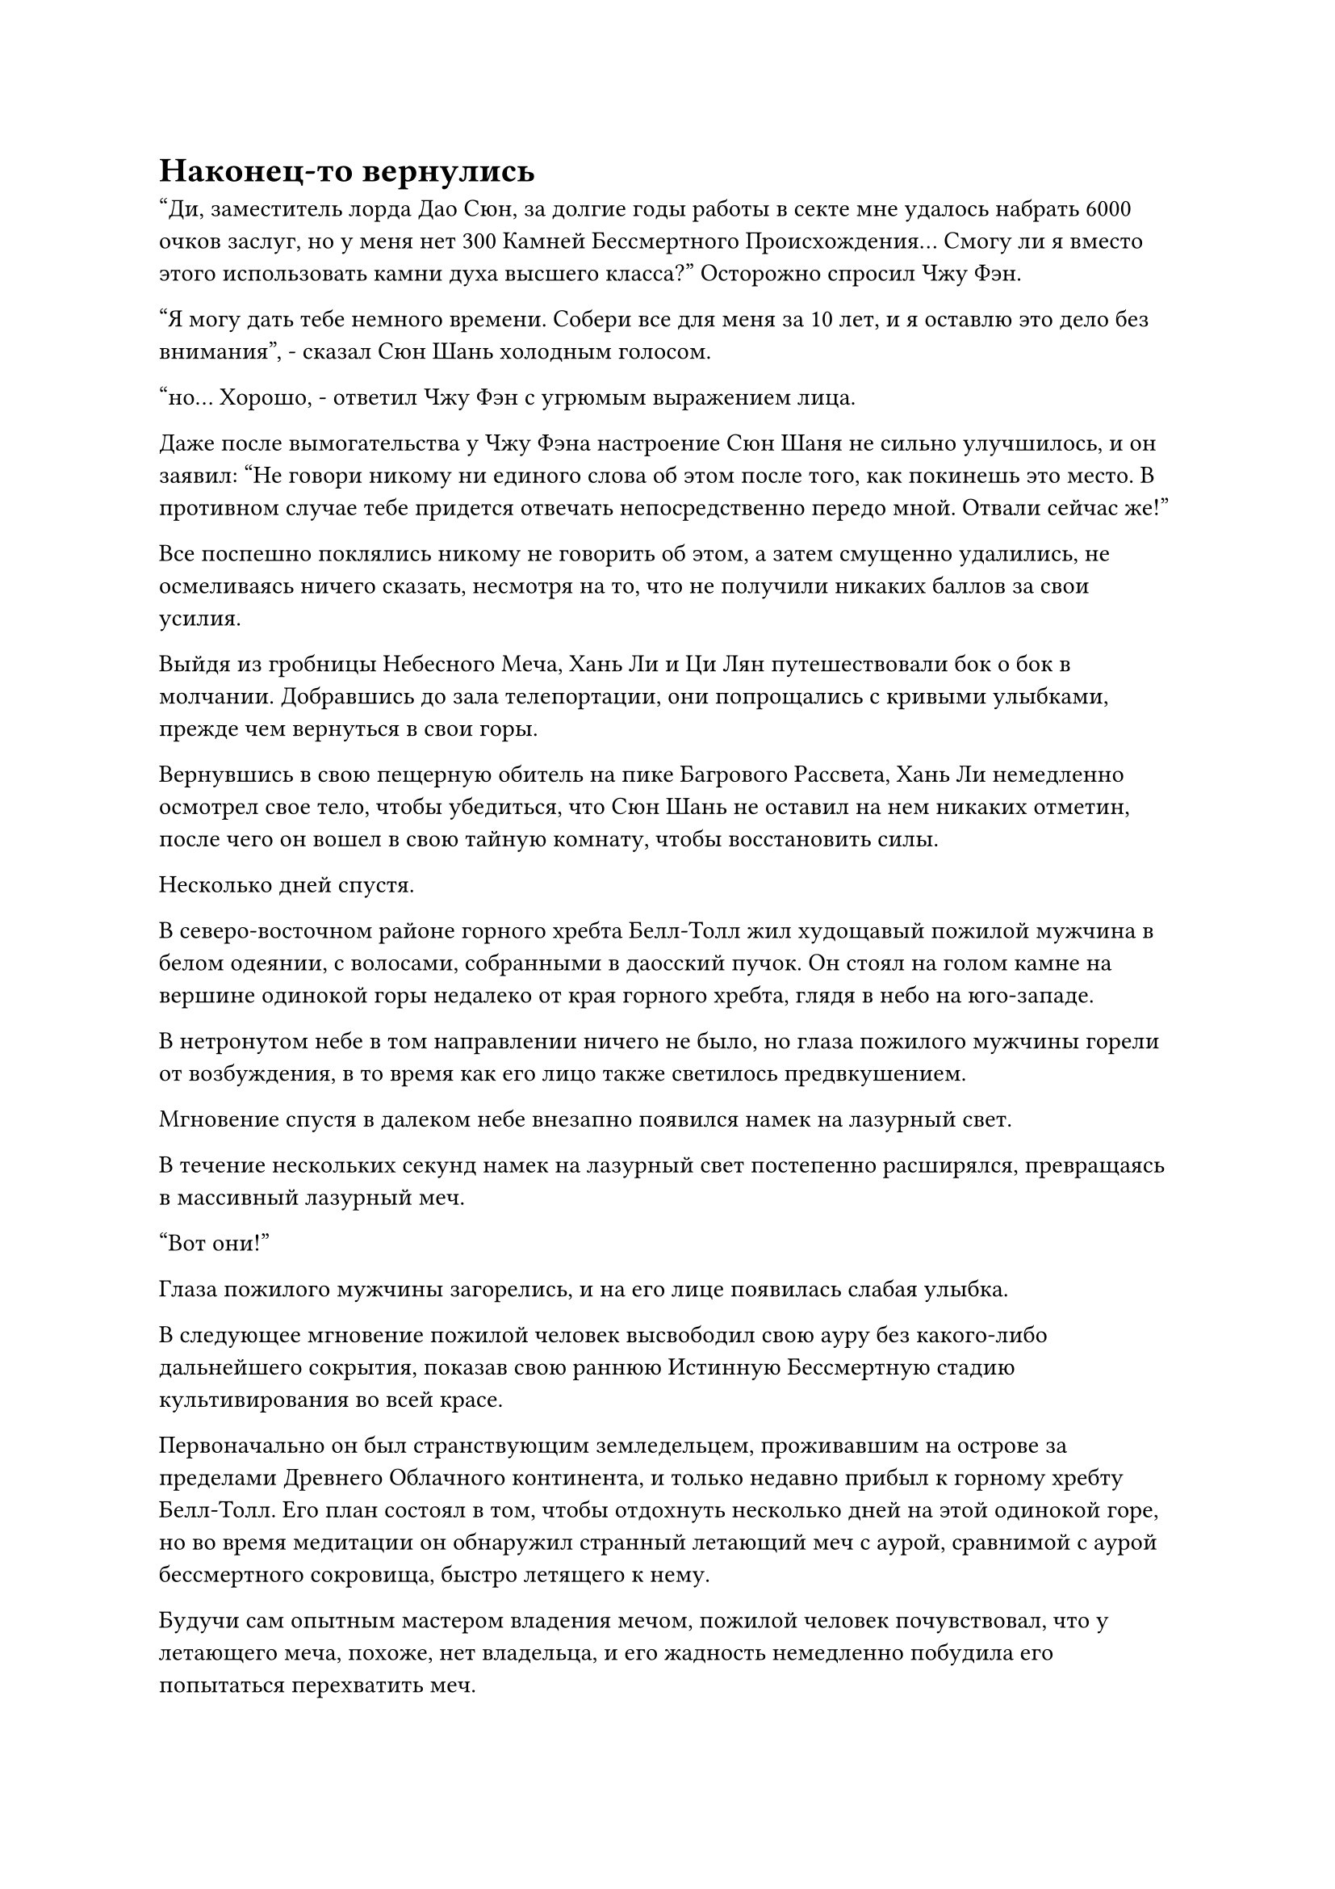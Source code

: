 = Наконец-то вернулись

"Ди, заместитель лорда Дао Сюн, за долгие годы работы в секте мне удалось набрать 6000 очков заслуг, но у меня нет 300 Камней Бессмертного Происхождения... Смогу ли я вместо этого использовать камни духа высшего класса?" Осторожно спросил Чжу Фэн.

"Я могу дать тебе немного времени. Собери все для меня за 10 лет, и я оставлю это дело без внимания", - сказал Сюн Шань холодным голосом.

"но... Хорошо, - ответил Чжу Фэн с угрюмым выражением лица.

Даже после вымогательства у Чжу Фэна настроение Сюн Шаня не сильно улучшилось, и он заявил: "Не говори никому ни единого слова об этом после того, как покинешь это место. В противном случае тебе придется отвечать непосредственно передо мной. Отвали сейчас же!"

Все поспешно поклялись никому не говорить об этом, а затем смущенно удалились, не осмеливаясь ничего сказать, несмотря на то, что не получили никаких баллов за свои усилия.

Выйдя из гробницы Небесного Меча, Хань Ли и Ци Лян путешествовали бок о бок в молчании. Добравшись до зала телепортации, они попрощались с кривыми улыбками, прежде чем вернуться в свои горы.

Вернувшись в свою пещерную обитель на пике Багрового Рассвета, Хань Ли немедленно осмотрел свое тело, чтобы убедиться, что Сюн Шань не оставил на нем никаких отметин, после чего он вошел в свою тайную комнату, чтобы восстановить силы.

Несколько дней спустя.

В северо-восточном районе горного хребта Белл-Толл жил худощавый пожилой мужчина в белом одеянии, с волосами, собранными в даосский пучок. Он стоял на голом камне на вершине одинокой горы недалеко от края горного хребта, глядя в небо на юго-западе.

В нетронутом небе в том направлении ничего не было, но глаза пожилого мужчины горели от возбуждения, в то время как его лицо также светилось предвкушением.

Мгновение спустя в далеком небе внезапно появился намек на лазурный свет.

В течение нескольких секунд намек на лазурный свет постепенно расширялся, превращаясь в массивный лазурный меч.

"Вот они!"

Глаза пожилого мужчины загорелись, и на его лице появилась слабая улыбка.

В следующее мгновение пожилой человек высвободил свою ауру без какого-либо дальнейшего сокрытия, показав свою раннюю Истинную Бессмертную стадию культивирования во всей красе.

Первоначально он был странствующим земледельцем, проживавшим на острове за пределами Древнего Облачного континента, и только недавно прибыл к горному хребту Белл-Толл. Его план состоял в том, чтобы отдохнуть несколько дней на этой одинокой горе, но во время медитации он обнаружил странный летающий меч с аурой, сравнимой с аурой бессмертного сокровища, быстро летящего к нему.

Будучи сам опытным мастером владения мечом, пожилой человек почувствовал, что у летающего меча, похоже, нет владельца, и его жадность немедленно побудила его попытаться перехватить меч.

По мере того как летающий меч продолжал приближаться, пожилой мужчина поднялся в воздух в виде полосы ослепительно белого света, устремляясь прямо к мечу.

Несмотря на то, что гигантский меч, сформированный мечами Лазурного бамбука Cloudswarm, не контролировался Хань Ли, он все равно оказал инстинктивное сопротивление, когда по его поверхности начали потрескивать молнии.

Пожилой человек не обратил на это внимания, потянувшись к рукояти гигантского меча обеими руками, окутанными духовным светом.

Внезапно вспышка пронзительного золотого света вырвалась из гигантского лазурного меча вместе с оглушительным грохотом, и бесчисленные змеевидные дуги золотых молний в неистовстве вырвались вперед, охватывая всю область в радиусе нескольких сотен футов. Воздухонепроницаемый шар из золотой молнии мгновенно принял форму, и изнутри раздался леденящий кровь вой.

Сразу же после этого шар из золотой молнии исчез, и с неба упал обугленный черный труп, который выпускал столб белого дыма.

Еще до того, как он успел приземлиться на землю, ветер превратил его в черную пыль и разбросал во все стороны.

Что касается гигантского лазурного меча, то он снова разделился на 72 летающих меча во вспышке света, прежде чем спуститься в долину внизу, по-видимому, перенапрягшись.

……

Два месяца спустя молодой человек в лазурном одеянии появился над чрезвычайно уединенной заснеженной долиной на северо-восточной окраине горного хребта Белл-Толл.

Человек медленно спустился в долину, и это был не кто иной, как Хань Ли, который проследил за Лазурными Бамбуковыми Облачными Мечами всю дорогу сюда благодаря своей духовной связи с ними.

Он был обеспокоен тем, что Сюн Шань ведет за ним слежку, поэтому весь первый месяц после возвращения в свою пещерную обитель он провел, занимаясь самосовершенствованием в своей тайной комнате.

Конечно же, Сюн Шань не стал замалчивать ни одного потенциального подозреваемого, и он даже тайно отправил людей на территорию Хань Ли, предположительно, для наблюдения за ним.

Скорее всего, все остальные старейшины, включая Мо Се, подверглись такому же обращению, и у всех них не было другого выбора, кроме как закрыть на это глаза, чтобы избежать дальнейших подозрений.

Только убедившись, что он больше не находится под пристальным вниманием Сюн Шаня, Хань Ли тайно покинул пик Багрового Рассвета, прежде чем прибыть сюда.

Спустившись в долину, он сразу же подлетел к зеленому пруду в конце долины, прежде чем остановиться.

Он окинул взглядом пруд и обнаружил, что его поверхность казалась довольно спокойной, но на самом деле в нем бурлили бесчисленные крошечные струйки ци меча. В результате любые камни, листья или куски дерева, которые падали в пруд, мгновенно разлетались на бесчисленные кусочки.

Хань Ли знал, что Лазурные Бамбуковые Облачные Мечи были в этом пруду, и он немедленно вызвал их наружу.

Раздалась череда всплесков, когда первоначально спокойная поверхность пруда мгновенно начала бурлить, как кипящая вода, после чего 72 летающих меча вылетели один за другим, затем на мгновение покружились в воздухе, прежде чем полететь к Хань Ли.

Слабая улыбка появилась на лице Хань Ли, когда он увидел это.

Все летающие мечи сияли лазурным светом, когда они радостно танцевали вокруг него, как ликующие дети, непрерывно звеня.

"Наконец-то вы все вернулись!"

Хань Ли выдохнул, поднимая руку, чтобы погладить летающие мечи один за другим, как будто они были плечами старых друзей, и бесчисленные эмоции нахлынули на его сердце, когда он почувствовал их знакомые, но в то же время немного незнакомые ауры.

Из-за того, что летающие мечи впитали в себя чистую эссенцию нескольких сотен мощных летающих мечей, их ауры, естественно, были значительно усилены. Однако, в качестве меры предосторожности, Хань Ли применил секретную технику, чтобы скрыть их ауры, вместо того, чтобы сразу проверить их силы.

Убедившись, что никто другой не сможет обнаружить летающие мечи, он осторожно вложил их в свое собственное тело один за другим.

Вернувшись в Царство смертных, у него было только два летающих меча, отобранных у него старшим дьяволом, и он уже был в восторге от того, что вернул их, поэтому, естественно, он был в еще большем восторге от того, что вернул целый набор из 72 потерянных летающих мечей.

Что касается значительного увеличения мощности, испытываемого летающими мечами, то это было просто дополнительным бонусом.

……

Вскоре после этого Хань Ли вернулся на пик Багрового Рассвета, никого не предупредив, и как только он вернулся, он немедленно приказал Мэн Юньгую собрать всех.

Внутри определенного зала во внутреннем дворе 10 слуг в унисон поклонились, приветствуя: "Мы выражаем наше почтение старейшине Ли".

"За эти последние годы все вы содержали мою пещерную обитель в хорошем состоянии и также не отстали в своем совершенствовании, и это весьма похвально. Юнги, прими эти таблетки и раздели их со всеми", - сказал Хань Ли, сцепив руки за спиной.

Как только его голос затих, он взмахнул рукавом в воздухе, и вспышка лазурного света в мгновение ока влетела в руку Мэн Юньгуя, в которой находился маленький браслет-накопитель.

Мэн Юньгуй и другие были в восторге, увидев это, и они немедленно отвесили еще один коллективный поклон в знак благодарности. "Спасибо вам, старейшина Ли!"

Хань Ли не часто появлялся перед ними, но всякий раз, когда он это делал, он всегда одаривал их какими-нибудь пилюлями, которые были чрезвычайно полезны для культивирования культиваторов формирования ядра, за что они были чрезвычайно благодарны.

В частности, Мэн Юньгуй успешно проявил зарождающуюся душу за это время и стал культиватором Зарождающейся Души.

"С этого дня я ухожу в уединение, и пик Багрового Рассвета будет закрыт на некоторое время. Я собираюсь активировать все ограничения, и я не буду принимать никаких гостей", - проинструктировал Хань Ли.

Услышав это, Мэн Юньгуй и другие поспешно дали утвердительные ответы.

"Сунь Бучжэн, ты будешь отвечать за надзор за делами в пещерной обители во время моего затворничества", - сказал Хань Ли.

"Будьте уверены, старейшина Ли, я обязательно буду прилежно выполнять свои обязанности", - немедленно сказал Сунь Бучжэн.

"Юнги, ты обладаешь самой высокой базой совершенствования из всех, поэтому я собираюсь дать тебе задание. Пойдите и поищите для меня редкие и экзотические спиртовые растения, семена или рассаду. Чем больше видов вы найдете, тем лучше, и не слишком беспокойтесь о расходах", - проинструктировал Хань Ли.

Мэн Юньгуй слегка запнулся, услышав это, затем немедленно принял заказ.

Хань Ли взмахнул рукой, чтобы достать сокровище для хранения, которое он вручил Мэн Юньгую, продолжая: "Здесь есть несколько камней духа, а также два сокровища для твоей защиты. Если ты хорошо поработаешь, ты можешь оставить эти два сокровища себе в качестве награды".

Мэн Юньгуй вложил свой духовный смысл в сокровище хранилища, и в его глазах сразу же появилось восторженное выражение, когда он сказал: "Спасибо, старейшина Ли! Я обязательно сделаю все, что в моих силах!"

Завистливые взгляды появились в глазах каждого, когда он увидел это.

Сокровища внутри хранилища, должно быть, были довольно могущественными. Иначе они не вызвали бы такой восторженной реакции у Мэн Юньгуя.

В частности, Сунь Бучжэн испытывал одновременно зависть и сожаление.

Изначально его уровень самосовершенствования был немного выше, чем у Мэн Юньгуя, но за последние годы Мэн Юньгуй совершил ряд последовательных прорывов, достигнув стадии Зарождающейся Души раньше него.

Если бы он знал, что это произойдет, он бы работал еще усерднее в своем совершенствовании, и, возможно, тогда он был бы тем, кто получил бы такую награду.

Мэн Цяньцянь смотрела прямо на Хань Ли немигающим взглядом, и в ее глазах светился намек на предвкушение. Она переоделась в белоснежное платье, придающее ей чистый и великолепный вид.

"Хорошо, теперь вы все можете идти", - сказал Хань Ли всем с улыбкой, прежде чем повернуться и отправиться обратно в свою пещерную обитель.

Все немедленно снова коллективно поклонились. "Прощайте, старейшина Ли".

Однако Мэн Цяньцянь не поклонилась вместе со всеми остальными, и ее лицо постепенно становилось все бледнее и бледнее.

Раздался слабый стук, когда ворота пещерного жилища захлопнулись.

Немного поговорив с Мэн Юньгуем, Сунь Бучжэн выбрал нескольких человек для сопровождения, и вскоре они были заняты на работе.

Тем временем Мэн Цяньцянь смотрела на закрытые каменные ворота, прикусывая собственную нижнюю губу с чувством меланхолии в сердце.

Мэн Юньгуй мог сказать, что она чувствовала себя очень подавленной, и он подошел к ней, прежде чем спросить: "Что случилось, Цяньцянь?"

"Ничего", - ответила Мэн Цяньцянь, опустив голову, и на ее глазах уже появились слезы.

За все это время Хань Ли даже ни разу не взглянул на нее.

Мэн Юньгуй знал о мыслях своей сестры и вздохнул: "Старейшина Ли не из того же мира, что и мы. Ты должна быть хорошо осведомлена об этом..."

Мэн Цяньцянь слегка вздрогнула, услышав это, но затем подняла голову с решительным выражением в глазах.

Мэн Юньгуй мог только покачать головой и слабо вздохнуть, увидев это.

Внешне Мэн Цяньцянь выглядела очень хрупкой, но на самом деле внутри она была очень упрямой и непреклонной, и он был бессилен разубедить ее, как только она на что-то решалась.

В любом случае, возможно, это не обязательно было плохо.

Мэн Юньгуй отбросил эти мысли в сторону со слабой улыбкой и начал размышлять о том, как он собирается выполнить задание, возложенное на него Хань Ли.

#pagebreak()